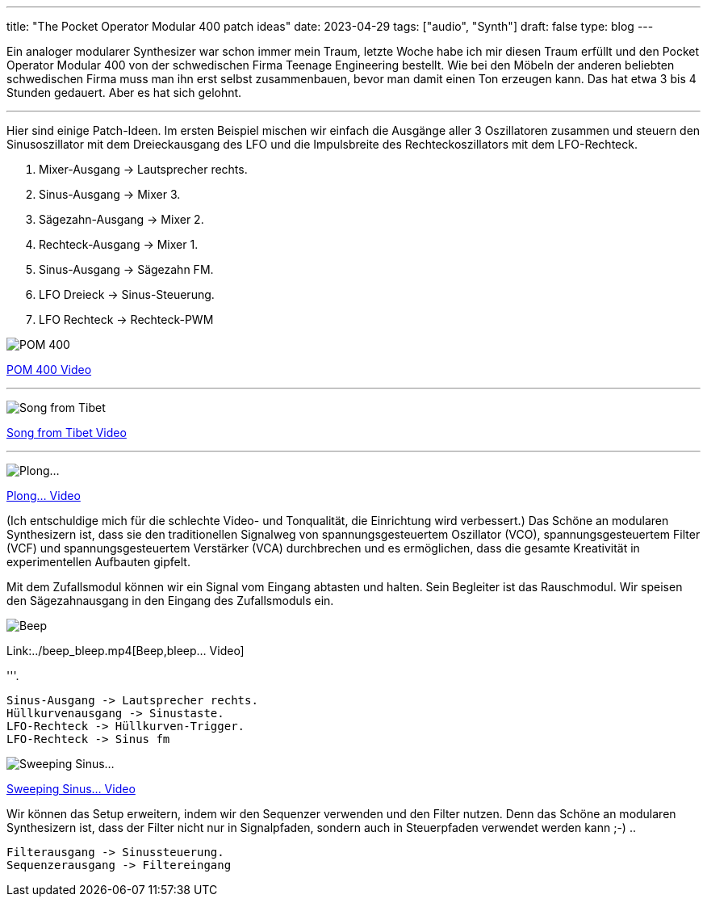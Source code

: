 ---
title: "The Pocket Operator Modular 400 patch ideas"
date: 2023-04-29
tags: ["audio", "Synth"]
draft: false
type: blog
---

Ein analoger modularer Synthesizer war schon immer mein Traum, letzte Woche habe ich mir diesen Traum erfüllt
und den Pocket Operator Modular 400 von der schwedischen Firma Teenage Engineering bestellt.
Wie bei den Möbeln der anderen beliebten schwedischen Firma muss man ihn erst selbst zusammenbauen,
bevor man damit einen Ton erzeugen kann. Das hat etwa 3 bis 4 Stunden gedauert. Aber es hat sich gelohnt.


'''

Hier sind einige Patch-Ideen. Im ersten Beispiel mischen wir einfach die Ausgänge aller
3 Oszillatoren zusammen und steuern den Sinusoszillator mit dem Dreieckausgang des
LFO und die Impulsbreite des Rechteckoszillators mit dem LFO-Rechteck.

. Mixer-Ausgang -> Lautsprecher rechts.
. Sinus-Ausgang -> Mixer 3.
. Sägezahn-Ausgang -> Mixer 2.
. Rechteck-Ausgang -> Mixer 1.
. Sinus-Ausgang -> Sägezahn FM.
. LFO Dreieck -> Sinus-Steuerung.
. LFO Rechteck -> Rechteck-PWM

image:../pom400_patch_idea.jpg[POM 400]

link:../pom400_patch_idea0.mp4[POM 400 Video]

'''

image:../patch_idea_song_from_tibet.jpg[Song from Tibet]

link:../song_from_tibet.mp4[Song from Tibet Video]

'''

image:../plong_plong_plong.jpg[Plong...]

link:../plong_plong_plong.mp4[Plong... Video]

(Ich entschuldige mich für die schlechte Video- und Tonqualität, die Einrichtung
wird verbessert.) Das Schöne an modularen Synthesizern ist, dass sie
den traditionellen Signalweg von spannungsgesteuertem Oszillator (VCO), spannungsgesteuertem Filter (VCF) und spannungsgesteuertem Verstärker (VCA) durchbrechen und
es ermöglichen, dass die gesamte Kreativität in experimentellen Aufbauten gipfelt.

Mit dem Zufallsmodul können wir ein Signal vom Eingang abtasten und halten. Sein Begleiter ist das Rauschmodul.
Wir speisen den Sägezahnausgang in den Eingang des Zufallsmoduls ein.

image:../beep_bleep.jpg[Beep,bleep...]

Link:../beep_bleep.mp4[Beep,bleep... Video]

'''.

 Sinus-Ausgang -> Lautsprecher rechts.
 Hüllkurvenausgang -> Sinustaste.
 LFO-Rechteck -> Hüllkurven-Trigger.
 LFO-Rechteck -> Sinus fm


image:../sweeping_sinus.jpg[Sweeping Sinus...]

link:../sweeping_sinus.mp4[Sweeping Sinus... Video]

Wir können das Setup erweitern, indem wir den Sequenzer verwenden und den Filter nutzen. Denn
das Schöne an modularen Synthesizern ist, dass der Filter nicht nur in Signalpfaden, sondern
auch in Steuerpfaden verwendet werden kann ;-) ..

 Filterausgang -> Sinussteuerung.
 Sequenzerausgang -> Filtereingang